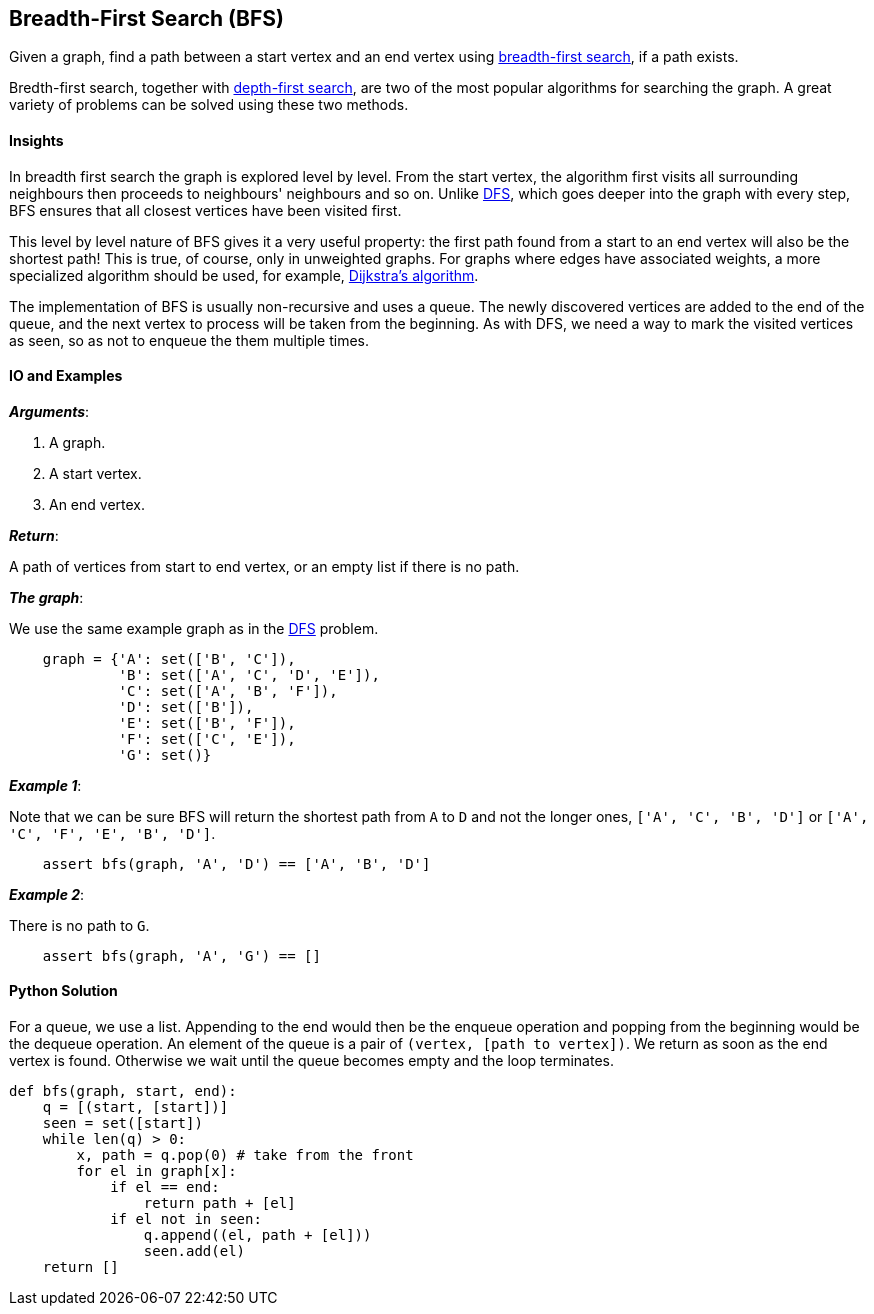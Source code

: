 == Breadth-First Search (BFS)

Given a graph, find a path between a start vertex and an end vertex using https://en.wikipedia.org/wiki/Breadth-first_search[breadth-first search], if a path exists.

Bredth-first search, together with link:dfs.asciidoc[depth-first search], are two of the most popular algorithms for searching the graph.
A great variety of problems can be solved using these two methods.


==== Insights

In breadth first search the graph is explored level by level.
From the start vertex, the algorithm first visits all surrounding neighbours
then proceeds to neighbours' neighbours and so on.
Unlike link:dfs.asciidoc[DFS], which goes deeper into the graph with every step, 
BFS ensures that all closest vertices have been visited first.

This level by level nature of BFS gives it a very useful property:
the first path found from a start to an end vertex will also be the shortest path!
This is true, of course, only in unweighted graphs.
For graphs where edges have associated weights, a more specialized algorithm should be used, for example, https://en.wikipedia.org/wiki/Dijkstra%27s_algorithm[Dijkstra's algorithm].

The implementation of BFS is usually non-recursive and uses a queue.
The newly discovered vertices are added to the end of the queue, and the next vertex to process will be taken from the beginning.
As with DFS, we need a way to mark the visited vertices as seen, so as not to enqueue the them multiple times.


==== IO and Examples

*_Arguments_*:

1. A graph.
2. A start vertex.
3. An end vertex.

*_Return_*:

A path of vertices from start to end vertex, or an empty list if there is no path.

*_The graph_*:

We use the same example graph as in the link:dfs.asciidoc[DFS] problem.

[source,python]

    graph = {'A': set(['B', 'C']),
             'B': set(['A', 'C', 'D', 'E']),
             'C': set(['A', 'B', 'F']),
             'D': set(['B']),
             'E': set(['B', 'F']),
             'F': set(['C', 'E']),
             'G': set()}

*_Example 1_*:

Note that we can be sure BFS will return the shortest path from `A` to `D` and not the longer ones, `['A', 'C', 'B', 'D']` or `['A', 'C', 'F', 'E', 'B', 'D']`.

[source,python]

    assert bfs(graph, 'A', 'D') == ['A', 'B', 'D']

*_Example 2_*:

There is no path to `G`.

[source,python]

    assert bfs(graph, 'A', 'G') == []
    

==== Python Solution

For a queue, we use a list.
Appending to the end would then be the enqueue operation and popping from the beginning would be the dequeue operation.
An element of the queue is a pair of `(vertex, [path to vertex])`.
We return as soon as the end vertex is found.
Otherwise we wait until the queue becomes empty and the loop terminates.

[source,python]
----
def bfs(graph, start, end):
    q = [(start, [start])]
    seen = set([start])
    while len(q) > 0:
        x, path = q.pop(0) # take from the front
        for el in graph[x]:
            if el == end:
                return path + [el]
            if el not in seen:
                q.append((el, path + [el]))
                seen.add(el)
    return []
----
